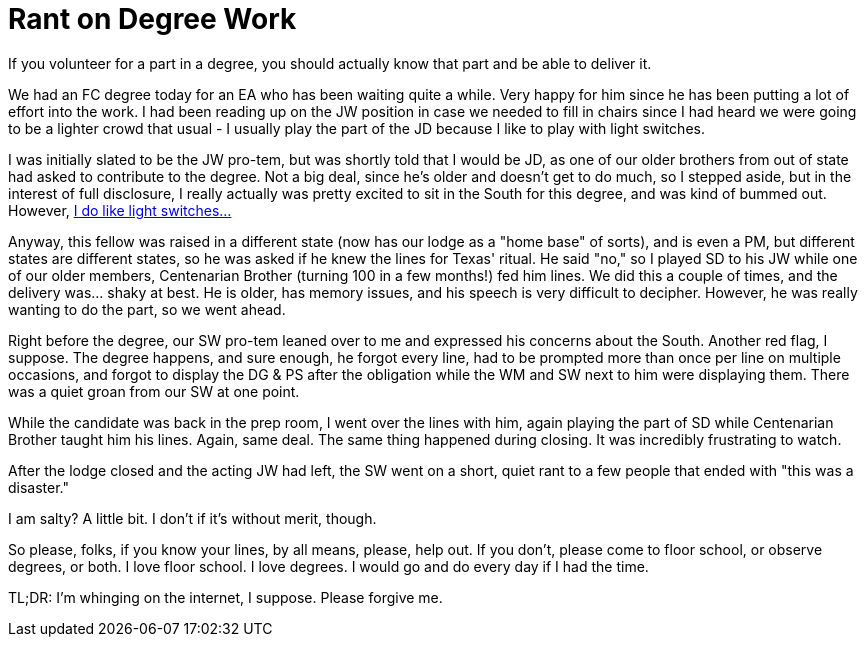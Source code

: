 = Rant on Degree Work
// See https://hubpress.gitbooks.io/hubpress-knowledgebase/content/ for information about the parameters.
// :hp-image: /covers/cover.png
:published_at: 2016-11-29
:hp-tags: Freemason, Free, Mason, Masonry, Craft, Blue, Lodge, Ritual, Memory, Acting, Performance, Knowledge
:hp-alt-title: Gabe loses his Compasses for a bit.

If you volunteer for a part in a degree, you should actually know that part and be able to deliver it.

We had an FC degree today for an EA who has been waiting quite a while. Very happy for him since he has been putting a lot of effort into the work. I had been reading up on the JW position in case we needed to fill in chairs since I had heard we were going to be a lighter crowd that usual - I usually play the part of the JD because I like to play with light switches.

I was initially slated to be the JW pro-tem, but was shortly told that I would be JD, as one of our older brothers from out of state had asked to contribute to the degree. Not a big deal, since he's older and doesn't get to do much, so I stepped aside, but in the interest of full disclosure, I really actually was pretty excited to sit in the South for this degree, and was kind of bummed out. However, link:https://www.biblegateway.com/passage/?search=Genesis+1%3A1-3&version=KJV[I do like light switches...]

Anyway, this fellow was raised in a different state (now has our lodge as a "home base" of sorts), and is even a PM, but different states are different states, so he was asked if he knew the lines for Texas' ritual. He said "no," so I played SD to his JW while one of our older members, Centenarian Brother (turning 100 in a few months!) fed him lines. We did this a couple of times, and the delivery was... shaky at best. He is older, has memory issues, and his speech is very difficult to decipher. However, he was really wanting to do the part, so we went ahead.

Right before the degree, our SW pro-tem leaned over to me and expressed his concerns about the South. Another red flag, I suppose. The degree happens, and sure enough, he forgot every line, had to be prompted more than once per line on multiple occasions, and forgot to display the DG & PS after the obligation while the WM and SW next to him were displaying them. There was a quiet groan from our SW at one point.

While the candidate was back in the prep room, I went over the lines with him, again playing the part of SD while Centenarian Brother taught him his lines. Again, same deal. The same thing happened during closing. It was incredibly frustrating to watch.

After the lodge closed and the acting JW had left, the SW went on a short, quiet rant to a few people that ended with "this was a disaster."

I am salty? A little bit. I don't if it's without merit, though.

So please, folks, if you know your lines, by all means, please, help out. If you don't, please come to floor school, or observe degrees, or both. I love floor school. I love degrees. I would go and do every day if I had the time.

TL;DR: I'm whinging on the internet, I suppose. Please forgive me.